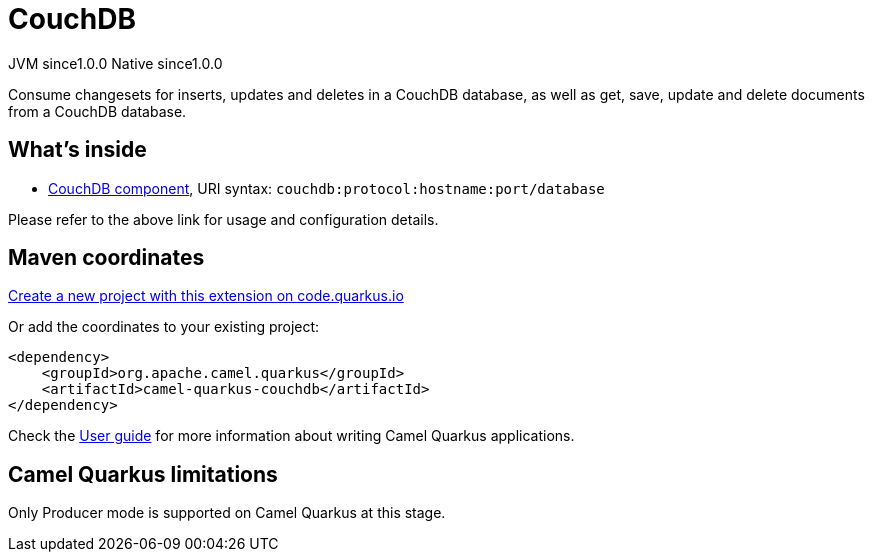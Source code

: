 // Do not edit directly!
// This file was generated by camel-quarkus-maven-plugin:update-extension-doc-page
= CouchDB
:page-aliases: extensions/couchdb.adoc
:linkattrs:
:cq-artifact-id: camel-quarkus-couchdb
:cq-native-supported: true
:cq-status: Stable
:cq-status-deprecation: Stable
:cq-description: Consume changesets for inserts, updates and deletes in a CouchDB database, as well as get, save, update and delete documents from a CouchDB database.
:cq-deprecated: false
:cq-jvm-since: 1.0.0
:cq-native-since: 1.0.0

[.badges]
[.badge-key]##JVM since##[.badge-supported]##1.0.0## [.badge-key]##Native since##[.badge-supported]##1.0.0##

Consume changesets for inserts, updates and deletes in a CouchDB database, as well as get, save, update and delete documents from a CouchDB database.

== What's inside

* xref:{cq-camel-components}::couchdb-component.adoc[CouchDB component], URI syntax: `couchdb:protocol:hostname:port/database`

Please refer to the above link for usage and configuration details.

== Maven coordinates

https://code.quarkus.io/?extension-search=camel-quarkus-couchdb[Create a new project with this extension on code.quarkus.io, window="_blank"]

Or add the coordinates to your existing project:

[source,xml]
----
<dependency>
    <groupId>org.apache.camel.quarkus</groupId>
    <artifactId>camel-quarkus-couchdb</artifactId>
</dependency>
----

Check the xref:user-guide/index.adoc[User guide] for more information about writing Camel Quarkus applications.

== Camel Quarkus limitations

Only Producer mode is supported on Camel Quarkus at this stage.

